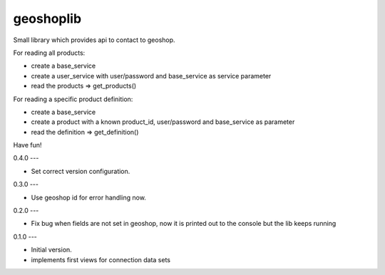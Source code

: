 geoshoplib
===============================

Small library which provides api to contact to geoshop.

For reading all products:

- create a base_service
- create a user_service with user/password and base_service as service parameter
- read the products => get_products()

For reading a specific product definition:

- create a base_service
- create a product with a known product_id, user/password and base_service as parameter
- read the definition => get_definition()

Have fun!

0.4.0
---

- Set correct version configuration.


0.3.0
---

- Use geoshop id for error handling now.


0.2.0
---

- Fix bug when fields are not set in geoshop, now it is printed out to the console but the lib keeps running


0.1.0
---

- Initial version.
- implements first views for connection data sets


